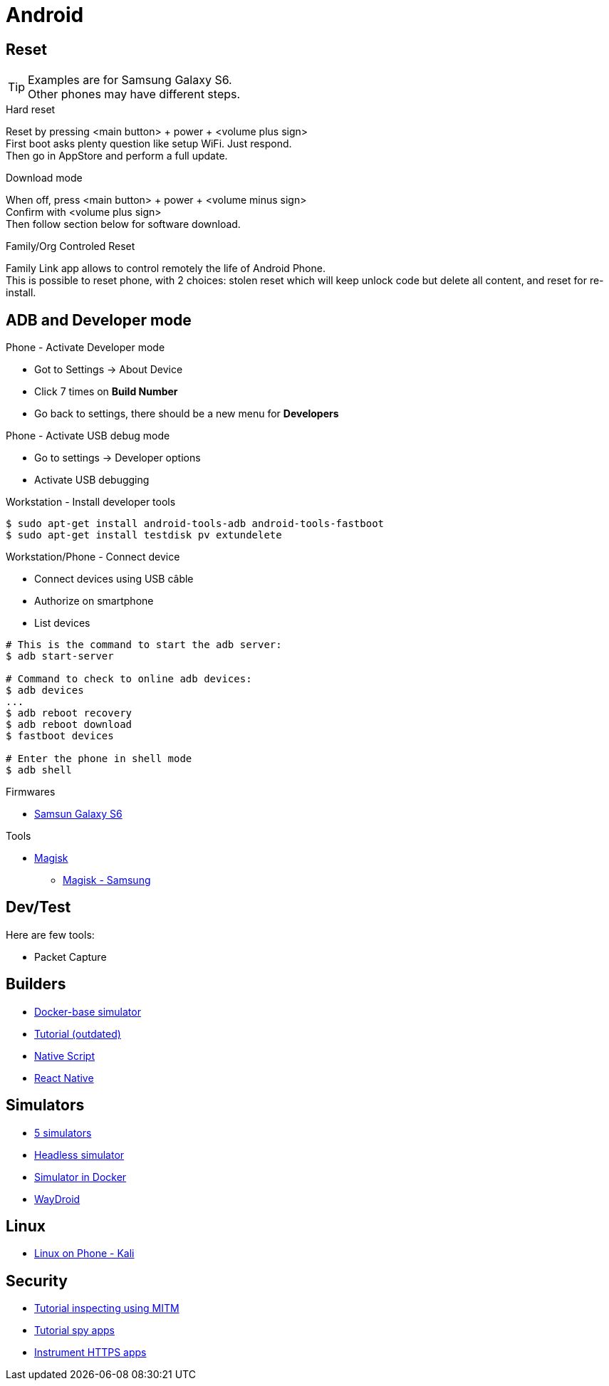 = Android
:hardbreaks:

== Reset

[TIP]
====
Examples are for Samsung Galaxy S6.
Other phones may have different steps.
====

.Hard reset
Reset by pressing <main button> + power + <volume plus sign>
First boot asks plenty question like setup WiFi. Just respond.
Then go in AppStore and perform a full update.

.Download mode

When off, press <main button> + power + <volume minus sign>
Confirm with <volume plus sign>
Then follow section below for software download.

.Family/Org Controled Reset

Family Link app allows to control remotely the life of Android Phone.
This is possible to reset phone, with 2 choices: stolen reset which will keep unlock code but delete all content, and reset for re-install.

== ADB and Developer mode

.Phone - Activate Developer mode
* Got to Settings -> About Device
* Click 7 times on *Build Number*
* Go back to settings, there should be a new menu for *Developers*

.Phone - Activate USB debug mode
* Go to settings -> Developer options
* Activate USB debugging

.Workstation - Install developer tools
[source, bash]
----
$ sudo apt-get install android-tools-adb android-tools-fastboot
$ sudo apt-get install testdisk pv extundelete
----

.Workstation/Phone - Connect device
* Connect devices using USB câble
* Authorize on smartphone
* List devices

[source, bash]
----
# This is the command to start the adb server:
$ adb start-server 

# Command to check to online adb devices:
$ adb devices
...
$ adb reboot recovery  
$ adb reboot download
$ fastboot devices  

# Enter the phone in shell mode
$ adb shell
----

.Firmwares
* link:https://desktop.firmware.mobi/device:403/firmware:19686[Samsun Galaxy S6]


.Tools
* link:https://topjohnwu.github.io/Magisk/install.html[Magisk]
** link:https://topjohnwu.github.io/Magisk/install.html#samsung-devices[Magisk - Samsung]





== Dev/Test

Here are few tools:

- Packet Capture

== Builders

* link:https://github.com/docker-android-sdk/android-31[Docker-base simulator]
* link:https://andresand.medium.com/building-android-with-docker-8dbf717f54d4[Tutorial (outdated)]

* link:https://github.com/rwstauner/docker-nativescript[Native Script]

* link:https://github.com/react-native-community/docker-android[React Native]

== Simulators

* link:https://fossbytes.com/best-android-emulators-linux/[5 simulators]
* link:https://gist.github.com/nhtua/2d294f276dc1e110a7ac14d69c37904f[Headless simulator]
* link:https://github.com/thedrhax-dockerfiles/android-avd[Simulator in Docker]
* link:https://waydro.id/[WayDroid]

== Linux

* link:https://github.com/4q-u4/Kali-Linux-Android-noroot[Linux on Phone - Kali]

== Security

* link:https://bismobaruno.medium.com/inspecting-android-traffic-using-proxyman-apk-mitm-a3e1fa6308c8[Tutorial inspecting using MITM]
* link:https://www.eff.org/fr/deeplinks/2022/04/mobile-mitm-intercepting-your-android-app-traffic-go[Tutorial spy apps]
* link:https://github.com/shroudedcode/apk-mitm[Instrument HTTPS apps]